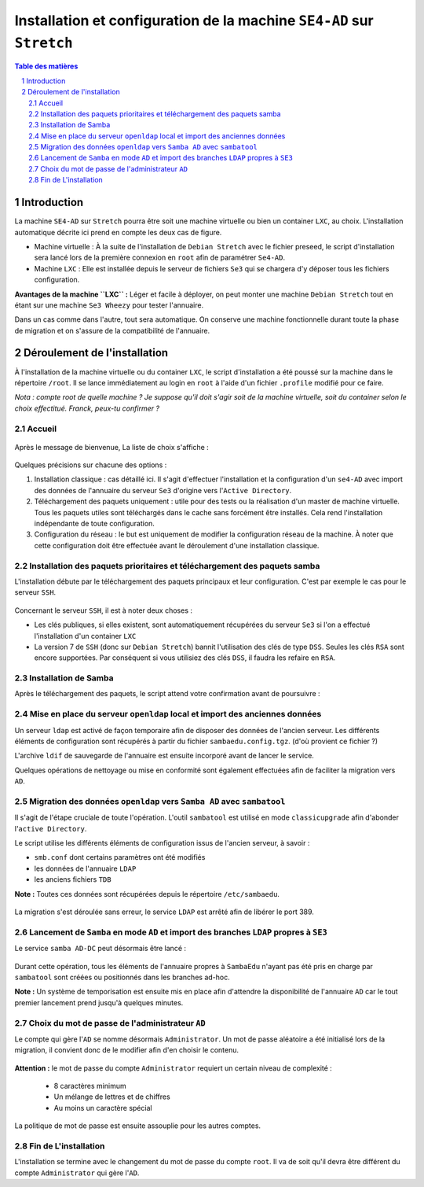 ======================================================================
Installation et configuration de la machine ``SE4-AD`` sur ``Stretch``
======================================================================

.. sectnum::
.. contents:: Table des matières


Introduction
============

La machine ``SE4-AD`` sur ``Stretch`` pourra être soit une machine virtuelle ou bien un container ``LXC``, au choix. L'installation automatique décrite ici prend en compte les deux cas de figure.

* Machine virtuelle : À la suite de l'installation de ``Debian Stretch`` avec le fichier preseed, le script d'installation sera lancé lors de la première connexion en ``root`` afin de paramétrer ``Se4-AD``.

* Machine ``LXC`` : Elle est installée depuis le serveur de fichiers ``Se3`` qui se chargera d'y déposer tous les fichiers configuration.

**Avantages de la machine ``LXC`` :** Léger et facile à déployer, on peut monter une machine ``Debian Stretch`` tout en étant sur une machine ``Se3 Wheezy`` pour tester l'annuaire.
  
Dans un cas comme dans l'autre, tout sera automatique. On conserve une machine fonctionnelle durant toute la phase de migration et on s'assure de la compatibilité de l'annuaire.


Déroulement de l'installation
=============================

À l'installation de la machine virtuelle ou du container ``LXC``, le script d'installation a été poussé sur la machine dans le répertoire ``/root``. Il se lance immédiatement au login en ``root`` à l'aide d'un fichier ``.profile`` modifié pour ce faire.

*Nota : compte root de quelle machine ? Je suppose qu'il doit s'agir soit de la machine virtuelle, soit du container selon le choix effectitué. Franck, peux-tu confirmer ?*

Accueil
-------

.. figure:: images/se4ad_title.png


Après le message de bienvenue, La liste de choix s'affiche :

.. figure:: images/se4ad_type_action.png


Quelques précisions sur chacune des options :

#. Installation classique : cas détaillé ici. Il s'agit d'effectuer l'installation et la configuration d'un ``se4-AD`` avec import des données de l'annuaire du serveur ``Se3`` d'origine vers l'``Active Directory``.

#. Téléchargement des paquets uniquement : utile pour des tests ou la réalisation d'un master de machine virtuelle. Tous les paquets utiles sont téléchargés dans le cache sans forcément être installés. Cela rend l'installation indépendante de toute configuration.

#. Configuration du réseau : le but est uniquement de modifier la configuration réseau de la machine. À noter que cette configuration doit être effectuée avant le déroulement d'une installation classique.


Installation des paquets prioritaires et téléchargement des paquets samba
-------------------------------------------------------------------------

L'installation débute par le téléchargement des paquets principaux et leur configuration. C'est par exemple le cas pour le serveur ``SSH``.

.. figure:: images/se4ad_primo_packages.png  


Concernant le serveur ``SSH``, il est à noter deux choses :

* Les clés publiques, si elles existent, sont automatiquement récupérées du serveur ``Se3`` si l'on a effectué l'installation d'un container ``LXC``
* La version 7 de ``SSH`` (donc sur ``Debian Stretch``) bannit l'utilisation des clés de type ``DSS``. Seules les clés ``RSA`` sont encore supportées. Par conséquent si vous utilisiez des clés ``DSS``, il faudra les refaire en ``RSA``.


Installation de Samba
---------------------

Après le téléchargement des paquets, le script attend votre confirmation avant de poursuivre :

.. figure:: images/se4ad_dl_fini_confirm.png


Mise en place du serveur ``openldap`` local et import des anciennes données
---------------------------------------------------------------------------

Un serveur ``ldap`` est activé de façon temporaire afin de disposer des données de l'ancien serveur. Les différents éléments de configuration sont récupérés à partir du fichier ``sambaedu.config.tgz``. (d'où provient ce fichier ?)

L'archive ``ldif`` de sauvegarde de l'annuaire est ensuite incorporé avant de lancer le service.

Quelques opérations de nettoyage ou mise en conformité sont également effectuées afin de faciliter la migration vers ``AD``.


.. figure:: images/se4ad_ldap_import.png


Migration des données ``openldap`` vers ``Samba AD`` avec ``sambatool``
-----------------------------------------------------------------------

Il s'agit de l'étape cruciale de toute l'opération. L'outil ``sambatool`` est utilisé en mode ``classicupgrade`` afin d'abonder l'``active Directory``.

Le script utilise les différents éléments de configuration issus de l'ancien serveur, à savoir :

* ``smb.conf`` dont certains paramètres ont été modifiés
* les données de l'annuaire ``LDAP``
* les anciens fichiers ``TDB``

**Note :** Toutes ces données sont récupérées depuis le répertoire ``/etc/sambaedu``.

.. figure:: images/se4ad_lancement_migration_ad.png


La migration s'est déroulée sans erreur, le service ``LDAP`` est arrêté afin de libérer le port 389.

.. figure:: images/se4ad_migration_ad_ok.png


Lancement de ``Samba`` en mode ``AD`` et import des branches ``LDAP`` propres à ``SE3``
---------------------------------------------------------------------------------------

Le service ``samba AD-DC`` peut désormais être lancé :

.. figure:: images/se4ad_lancement_ad_modldb.png

Durant cette opération, tous les éléments de l'annuaire propres à ``SambaEdu`` n'ayant pas été pris en charge par ``sambatool`` sont créées ou positionnés dans les branches ad-hoc.

**Note :** Un système de temporisation  est ensuite mis en place afin d'attendre la disponibilité de l'annuaire ``AD`` car le tout premier lancement prend jusqu'à quelques minutes.


Choix du mot de passe de l'administrateur ``AD``
------------------------------------------------

Le compte qui gère l'``AD`` se nomme désormais ``Administrator``. Un mot de passe aléatoire a été initialisé lors de la migration, il convient donc de le modifier afin d'en choisir le contenu.

.. figure:: images/se4ad_pass_admin.png


**Attention :** le mot de passe du compte ``Administrator`` requiert un certain niveau de complexité :
  
  - 8 caractères minimum
  - Un mélange de lettres et de chiffres
  - Au moins un caractère spécial

La politique de mot de passe est ensuite assouplie pour les autres comptes.


Fin de L'installation
---------------------

L'installation se termine avec le changement du mot de passe du compte ``root``. Il va de soit qu'il devra être différent du compte ``Administrator`` qui gère l'``AD``.

